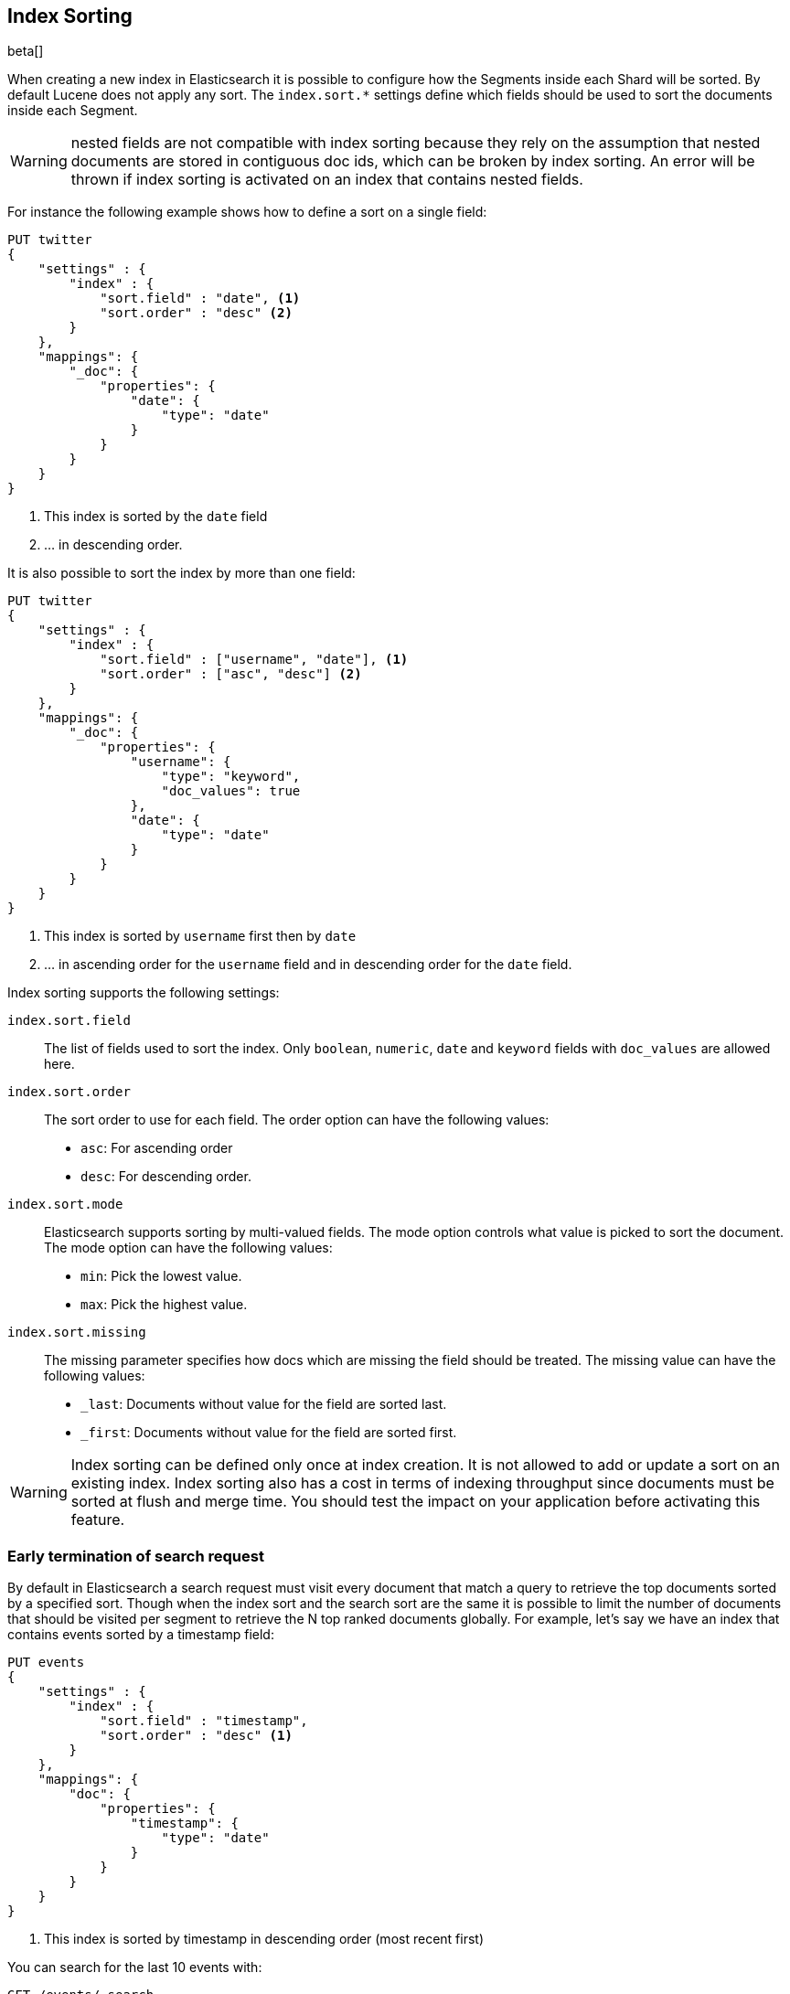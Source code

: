 [[index-modules-index-sorting]]
== Index Sorting

beta[]

When creating a new index in Elasticsearch it is possible to configure how the Segments
inside each Shard will be sorted. By default Lucene does not apply any sort.
The `index.sort.*` settings define which fields should be used to sort the documents inside each Segment.

[WARNING]
nested fields are not compatible with index sorting because they rely on the assumption
that nested documents are stored in contiguous doc ids, which can be broken by index sorting.
An error will be thrown if index sorting is activated on an index that contains nested fields.

For instance the following example shows how to define a sort on a single field:

[source,js]
--------------------------------------------------
PUT twitter
{
    "settings" : {
        "index" : {
            "sort.field" : "date", <1>
            "sort.order" : "desc" <2>
        }
    },
    "mappings": {
        "_doc": {
            "properties": {
                "date": {
                    "type": "date"
                }
            }
        }
    }
}
--------------------------------------------------
// CONSOLE

<1> This index is sorted by the `date` field
<2> ... in descending order.

It is also possible to sort the index by more than one field:

[source,js]
--------------------------------------------------
PUT twitter
{
    "settings" : {
        "index" : {
            "sort.field" : ["username", "date"], <1>
            "sort.order" : ["asc", "desc"] <2>
        }
    },
    "mappings": {
        "_doc": {
            "properties": {
                "username": {
                    "type": "keyword",
                    "doc_values": true
                },
                "date": {
                    "type": "date"
                }
            }
        }
    }
}
--------------------------------------------------
// CONSOLE

<1> This index is sorted by `username` first then by `date`
<2> ... in ascending order for the `username` field and in descending order for the `date` field.


Index sorting supports the following settings:

`index.sort.field`::

    The list of fields used to sort the index.
    Only `boolean`, `numeric`, `date` and `keyword` fields with `doc_values` are allowed here.

`index.sort.order`::

    The sort order to use for each field.
    The order option can have the following values:
        * `asc`:  For ascending order
        * `desc`: For descending order.

`index.sort.mode`::

    Elasticsearch supports sorting by multi-valued fields.
    The mode option controls what value is picked to sort the document.
    The mode option can have the following values:
        * `min`: 	Pick the lowest value.
        * `max`: 	Pick the highest value.

`index.sort.missing`::

    The missing parameter specifies how docs which are missing the field should be treated.
     The missing value can have the following values:
        * `_last`: Documents without value for the field are sorted last.
        * `_first`: Documents without value for the field are sorted first.

[WARNING]
Index sorting can be defined only once at index creation. It is not allowed to add or update
a sort on an existing index. Index sorting also has a cost in terms of indexing throughput since
documents must be sorted at flush and merge time. You should test the impact on your application
before activating this feature.

[float]
[[early-terminate]]
=== Early termination of search request

By default in Elasticsearch a search request must visit every document that match a query to
retrieve the top documents sorted by a specified sort.
Though when the index sort and the search sort are the same it is possible to limit
the number of documents that should be visited per segment to retrieve the N top ranked documents globally.
For example, let's say we have an index that contains events sorted by a timestamp field:

[source,js]
--------------------------------------------------
PUT events
{
    "settings" : {
        "index" : {
            "sort.field" : "timestamp",
            "sort.order" : "desc" <1>
        }
    },
    "mappings": {
        "doc": {
            "properties": {
                "timestamp": {
                    "type": "date"
                }
            }
        }
    }
}
--------------------------------------------------
// CONSOLE

<1> This index is sorted by timestamp in descending order (most recent first)

You can search for the last 10 events with:

[source,js]
--------------------------------------------------
GET /events/_search
{
    "size": 10,
    "sort": [
        { "timestamp": "desc" }
    ]
}
--------------------------------------------------
// CONSOLE
// TEST[continued]

Elasticsearch will detect that the top docs of each segment are already sorted in the index
and will only compare the first N documents per segment.
The rest of the documents matching the query are collected to count the total number of results
and to build aggregations.

If you're only looking for the last 10 events and have no interest in
the total number of documents that match the query you can set `track_total_hits`
to false:

[source,js]
--------------------------------------------------
GET /events/_search
{
    "size": 10,
    "sort": [ <1>
        { "timestamp": "desc" }
    ],
    "track_total_hits": false
}
--------------------------------------------------
// CONSOLE
// TEST[continued]

<1> The index sort will be used to rank the top documents and each segment will early terminate the collection after the first 10 matches.

This time, Elasticsearch will not try to count the number of documents and will be able to terminate the query
as soon as N documents have been collected per segment.

[source,js]
--------------------------------------------------
{
  "_shards": ...
   "hits" : {
      "total" : -1,     <1>
      "max_score" : null,
      "hits" : []
  },
  "took": 20,
  "timed_out": false
}
--------------------------------------------------
// TESTRESPONSE[s/"_shards": \.\.\./"_shards": "$body._shards",/]
// TESTRESPONSE[s/"took": 20,/"took": "$body.took",/]

<1> The total number of hits matching the query is unknown because of early termination.

NOTE: Aggregations will collect all documents that match the query regardless of the value of `track_total_hits`

[[index-modules-index-sorting-conjunctions]]
=== Use index sorting to speed up conjunctions

Index sorting can be useful in order to organize Lucene doc ids (not to be
conflated with `_id`) in a way that makes conjunctions (a AND b AND ...) more
efficient. In order to be efficient, conjunctions rely on the fact that if any
clause does not match, then the entire conjunction does not match. By using
index sorting, we can put documents that do not match together, which will
help skip efficiently over large ranges of doc IDs that do not match the
conjunction.

This trick only works with low-cardinality fields. A rule of thumb is that
you should sort first on fields that both have a low cardinality and are
frequently used for filtering. The sort order (`asc` or `desc`) does not
matter as we only care about putting values that would match the same clauses
close to each other.

For instance if you were indexing cars for sale, it might be interesting to
sort by fuel type, body type, make, year of registration and finally mileage.
